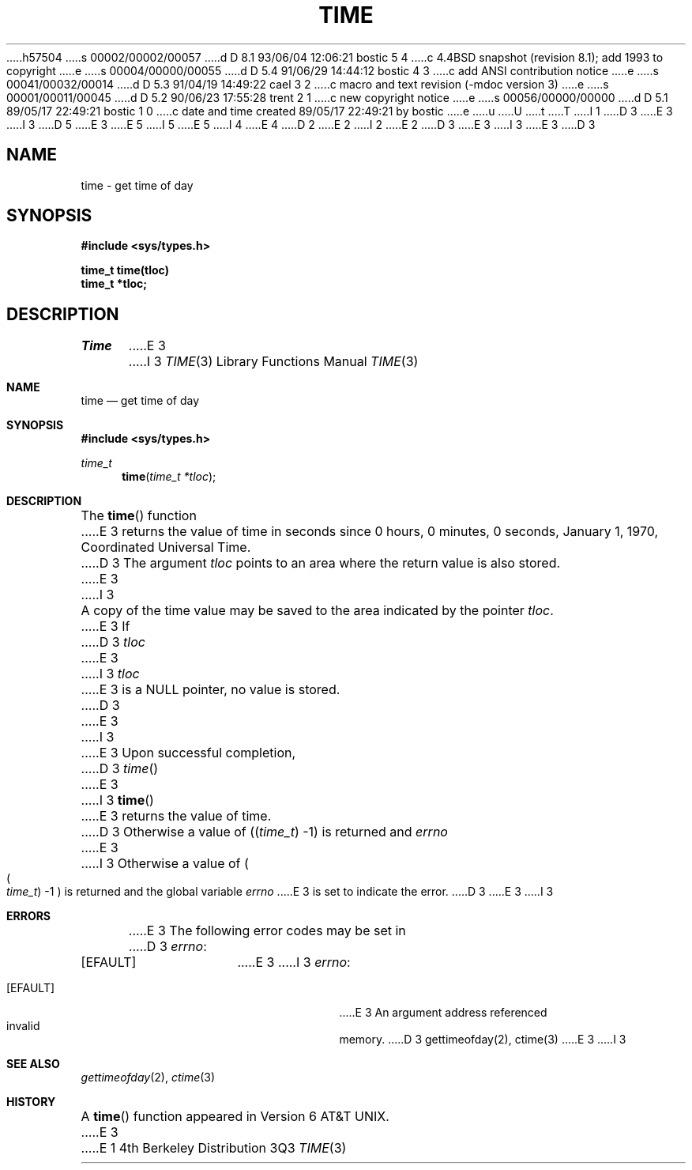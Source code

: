 h57504
s 00002/00002/00057
d D 8.1 93/06/04 12:06:21 bostic 5 4
c 4.4BSD snapshot (revision 8.1); add 1993 to copyright
e
s 00004/00000/00055
d D 5.4 91/06/29 14:44:12 bostic 4 3
c add ANSI contribution notice
e
s 00041/00032/00014
d D 5.3 91/04/19 14:49:22 cael 3 2
c macro and text revision (-mdoc version 3)
e
s 00001/00011/00045
d D 5.2 90/06/23 17:55:28 trent 2 1
c new copyright notice
e
s 00056/00000/00000
d D 5.1 89/05/17 22:49:21 bostic 1 0
c date and time created 89/05/17 22:49:21 by bostic
e
u
U
t
T
I 1
D 3
.\" Copyright (c) 1989 The Regents of the University of California.
E 3
I 3
D 5
.\" Copyright (c) 1989, 1991 The Regents of the University of California.
E 3
.\" All rights reserved.
E 5
I 5
.\" Copyright (c) 1989, 1991, 1993
.\"	The Regents of the University of California.  All rights reserved.
E 5
.\"
I 4
.\" This code is derived from software contributed to Berkeley by
.\" the American National Standards Committee X3, on Information
.\" Processing Systems.
.\"
E 4
D 2
.\" Redistribution and use in source and binary forms are permitted
.\" provided that the above copyright notice and this paragraph are
.\" duplicated in all such forms and that any documentation,
.\" advertising materials, and other materials related to such
.\" distribution and use acknowledge that the software was developed
.\" by the University of California, Berkeley.  The name of the
.\" University may not be used to endorse or promote products derived
.\" from this software without specific prior written permission.
.\" THIS SOFTWARE IS PROVIDED ``AS IS'' AND WITHOUT ANY EXPRESS OR
.\" IMPLIED WARRANTIES, INCLUDING, WITHOUT LIMITATION, THE IMPLIED
.\" WARRANTIES OF MERCHANTABILITY AND FITNESS FOR A PARTICULAR PURPOSE.
E 2
I 2
.\" %sccs.include.redist.man%
E 2
.\"
D 3
.\"	%W% (Berkeley) %G%
E 3
I 3
.\"     %W% (Berkeley) %G%
E 3
.\"
D 3
.TH TIME 3 "%Q%"
.UC 4
.SH NAME
time \- get time of day
.SH SYNOPSIS
.nf
.B #include <sys/types.h>

.B time_t time(tloc)
.B time_t *tloc;
.fi
.SH DESCRIPTION
.PP
.I Time
E 3
I 3
.Dd %Q%
.Dt TIME 3
.Os BSD 4
.Sh NAME
.Nm time
.Nd get time of day
.Sh SYNOPSIS
.Fd #include <sys/types.h>
.Ft time_t
.Fn time "time_t *tloc"
.Sh DESCRIPTION
The
.Fn time
function
E 3
returns the value of time in seconds since 0 hours, 0 minutes,
0 seconds, January 1, 1970, Coordinated Universal Time.
D 3
.PP
The argument
.I tloc
points to an area where the return value is also stored.
E 3
I 3
.Pp
A copy of the time value may be saved to the area indicated by the
pointer
.Fa tloc .
E 3
If
D 3
.I tloc
E 3
I 3
.Fa tloc
E 3
is a NULL pointer, no value is stored.
D 3
.PP
E 3
I 3
.Pp
E 3
Upon successful completion,
D 3
.IR time ()
E 3
I 3
.Fn time
E 3
returns the value of time.
D 3
Otherwise a value of ((\fItime_t\fR) -1)
is returned and
.I errno
E 3
I 3
Otherwise a value of
.Po
.Po Fa time_t Pc \-1
.Pc
is returned and the global variable
.Va errno
E 3
is set to indicate the error.
D 3
.SH "ERRORS
E 3
I 3
.Sh ERRORS
E 3
The following error codes may be set in
D 3
.IR errno :
.TP 15
[EFAULT]
E 3
I 3
.Va errno :
.Bl -tag -width [EFAULT]
.It Bq Er EFAULT
E 3
An argument address referenced invalid memory.
D 3
.SH "SEE ALSO"
gettimeofday(2), ctime(3)
E 3
I 3
.Sh SEE ALSO
.Xr gettimeofday 2 ,
.Xr ctime 3
.Sh HISTORY
A
.Fn time
function appeared in
.At v6 .
E 3
E 1
